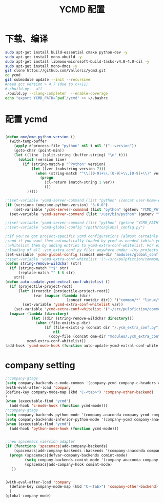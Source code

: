 
#+TITLE: YCMD 配置

* 下载、编译
#+BEGIN_SRC sh
  sudo apt-get install build-essential cmake python-dev -y
  sudo apt-get install mono-xbuild -y
  sudo apt-get install libmono-microsoft-build-tasks-v4.0-4.0-cil -y
  sudo apt-get install mono-dmcs -y
  git clone https://github.com/Valloric/ycmd.git
  cd ycmd
  git submodule update --init --recursive
  #need gcc version > 4.7 (due to c++11)
  #./build.py --all
  ./build.py --clang-completer  --enable-coverage
  echo "export YCMD_PATH=`pwd`/ycmd" >> ~/.bashrc
#+END_SRC


* 配置 ycmd
#+BEGIN_SRC emacs-lisp

  (defun ome/ome-python-version ()
    (with-temp-buffer
      (apply #'process-file "python" nil t nil '("--version"))
      (goto-char (point-min))
      (let ((line  (split-string (buffer-string) "\n" t)))
        (dolist (version line)
          (if (string-match-p "^Python" version)
              (let ((ver (substring version 7)))
                (when (string-match "^\\([0-9]+\\.[0-9]+\\.[0-9]+\\)" ver)
                  (progn
                    (cl-return (match-string 1 ver))
                    )))
            )))))

  ;;(set-variable 'ycmd-server-command (list "python" (concat user-home-directory "src/ycmd/ycmd")))
  (if (version< (ome/ome-python-version) "3.6.0")
      (set-variable 'ycmd-server-command (list "python" (getenv "YCMD_PATH")))
    (set-variable 'ycmd-server-command (list "/usr/bin/python" (getenv "YCMD_PATH"))))

  ;;(set-variable 'ycmd-server-command (list "python" (getenv "YCMD_PATH")))
  ;;(set-variable 'ycmd-global-config "/path/to/global_config.py")

  ;;If you've got project-specific ycmd configurations (almost certainly called .ycm_extra_conf.py),
  ;;and if you want them automatically loaded by ycmd as needed (which you probably do), then you can
  ;;whitelist them by adding entries to ycmd-extra-conf-whitelist. For example, this will allow automatic
  ;;loading of all .ycm_extra_conf.py files anywhere under ~/my_projects
  (set-variable 'ycmd-global-config (concat ome-dir "modules/global_conf.py"))
  ;;(set-variable 'ycmd-extra-conf-whitelist '("~/src/pulpfiction/common/*" "~/work/linux-src/linux/*"))
  (defun string-remove-wildchar (str)
    (if (string-match "*$" str)
        (replace-match "" t t str)
      str))
  (defun auto-update-ycmd-extral-conf-whitelist ()
    (if (projectile-project-root)
        (let* ((rootdir (projectile-project-root))
               (var (mapcar (lambda (dir)
                              (concat rootdir dir)) '("common/*" "linux/*"))))
          (set-variable 'ycmd-extra-conf-whitelist var))
      (set-variable 'ycmd-extra-conf-whitelist '("~/src/pulpfiction/common/*" "~/work/linux-src/linux/*")))
    (mapcar (lambda (directory)
              (let ((dir (string-remove-wildchar directory)))
                (when (file-exists-p dir)
                    (if (file-exists-p (concat dir "/.ycm_extra_conf.py"))
                        nil
                      (copy-file (concat ome-dir "modules/.ycm_extra_conf.py") (concat dir "/.ycm_extra_conf.py"))))))
            ycmd-extra-conf-whitelist))
  (add-hook 'ycmd-mode-hook (function auto-update-ycmd-extral-conf-whitelist))
#+END_SRC

* company setting
#+BEGIN_SRC emacs-lisp
  ;;company-gtags
  (setq company-backends-c-mode-common '(company-ycmd company-c-headers company-dabbrev-code company-files company-yasnippet))
  (with-eval-after-load 'company
  (define-key company-mode-map (kbd "C-<tab>") 'company-other-backend)
  )
  (when (executable-find "ycmd")
    (add-hook 'c-mode-hook (function ycmd-mode)))
  ;;company-gtags
  (setq company-backends-python-mode '(company-anaconda company-ycmd company-dabbrev-code company-files company-yasnippet))
  (setq company-backends-inferior-python-mode '(company-ycmd company-anaconda company-dabbrev-code company-files company-yasnippet))
  (when (executable-find "ycmd")
    (add-hook 'python-mode-hook (function ycmd-mode)))


  ;;new spacemacs viersion adapter
  (if (functionp 'spacemacs|add-company-backends)
      (spacemacs|add-company-backends :backends '(company-anaconda company-ycmd company-dabbrev-code company-files company-yasnippet) :mode comint-mode)
    (progn (spacemacs|defvar-company-backends comint-mode)
           (setq company-backends-comint-mode '(company-anaconda company-ycmd company-dabbrev-code company-files company-yasnippet))
           (spacemacs|add-company-hook comint-mode)
     ))


  (with-eval-after-load 'company
    (define-key company-mode-map (kbd "C-<tab>") 'company-other-backend)
    )
  (global-company-mode)
#+END_SRC
